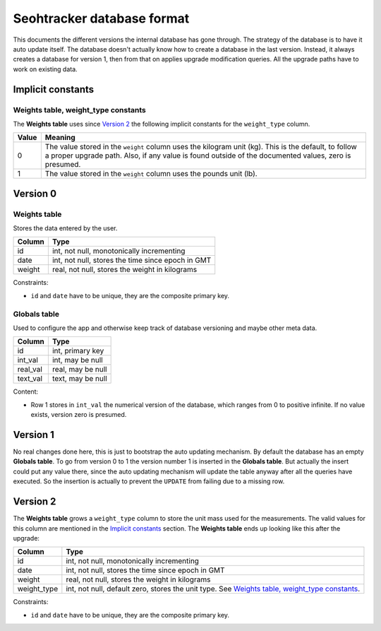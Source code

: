 ===========================
Seohtracker database format
===========================

This documents the different versions the internal database has gone through.
The strategy of the database is to have it auto update itself. The database
doesn't actually know how to create a database in the last version. Instead, it
always creates a database for version 1, then from that on applies upgrade
modification queries. All the upgrade paths have to work on existing data.

Implicit constants
==================

Weights table, weight_type constants
------------------------------------

The **Weights table** uses since `Version 2`_ the following implicit constants
for the ``weight_type`` column.

===== ==========================================================================
Value Meaning
===== ==========================================================================
0     The value stored in the ``weight`` column uses the kilogram unit (kg).
      This is the default, to follow a proper upgrade path. Also, if any value
      is found outside of the documented values, zero is presumed.
1     The value stored in the ``weight`` column uses the pounds unit (lb).
===== ==========================================================================

Version 0
=========

Weights table
-------------

Stores the data entered by the user.

======== ==================================================
Column   Type
======== ==================================================
id       int, not null, monotonically incrementing
date     int, not null, stores the time since epoch in GMT
weight   real, not null, stores the weight in kilograms
======== ==================================================

Constraints:

* ``id`` and ``date`` have to be unique, they are the composite primary key.

Globals table
-------------

Used to configure the app and otherwise keep track of database versioning and
maybe other meta data.

======== ==================================================
Column   Type
======== ==================================================
id       int, primary key
int_val  int, may be null
real_val real, may be null
text_val text, may be null
======== ==================================================

Content:

* Row 1 stores in ``int_val`` the numerical version of the database, which
  ranges from 0 to positive infinite. If no value exists, version zero is
  presumed.

Version 1
=========

No real changes done here, this is just to bootstrap the auto updating
mechanism. By default the database has an empty **Globals table**. To go from
version 0 to 1 the version number 1 is inserted in the **Globals table**. But
actually the insert could put any value there, since the auto updating
mechanism will update the table anyway after all the queries have executed. So
the insertion is actually to prevent the ``UPDATE`` from failing due to a
missing row.

Version 2
=========

The **Weights table** grows a ``weight_type`` column to store the unit mass
used for the measurements.  The valid values for this column are mentioned in
the `Implicit constants`_ section. The **Weights table** ends up looking like
this after the upgrade:

=========== ==================================================
Column      Type
=========== ==================================================
id          int, not null, monotonically incrementing
date        int, not null, stores the time since epoch in GMT
weight      real, not null, stores the weight in kilograms
weight_type int, not null, default zero, stores the unit type. See `Weights
            table, weight_type constants`_.
=========== ==================================================

Constraints:

* ``id`` and ``date`` have to be unique, they are the composite primary key.

